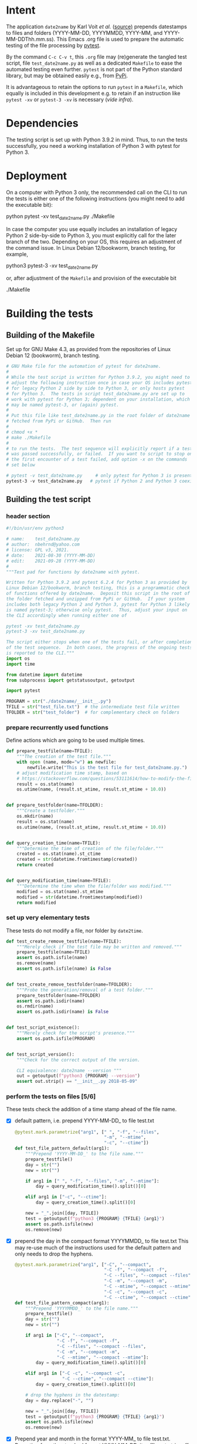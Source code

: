 #+NAME:    test_generator.org
#+AUTHOR:  nbehrnd@yahoo.com
#+DATE:    2021-09-22 (YYYY-MM-DD)
# License: GPL3, 2021.

#+PROPERTY: header-args :tangle yes
# Export the tangled files with C-c C-v t

* Intent

  The application =date2name= by Karl Voit /et al./ ([[https://github.com/novoid/date2name][source)]] prepends datestamps
  to files and folders (YYYY-MM-DD, YYYYMMDD, YYYY-MM, and YYYY-MM-DDThh.mm.ss).
  This Emacs .org file is used to prepare the automatic testing of the file
  processing by [[https://docs.pytest.org/en/latest/][pytest]].

  By the command =C-c C-v t=, this =.org= file may (re)generate the tangled test
  script, file =test_date2name.py= as well as a dedicated =Makefile= to ease the
  automated testing even further.  =pytest= is not part of the Python standard
  library, but may be obtained easily e.g., from [[https://pypi.org/project/pytest/][PyPi]].

  It is advantageous to retain the options to run =pytest= in a =Makefile=,
  which equally is included in this development e.g. to retain if an
  instruction like =pytest -xv= or =pytest-3 -xv= is necessary (/vide infra/).

* Dependencies

  The testing script is set up with Python 3.9.2 in mind.  Thus, to run the
  tests successfully, you need a working installation of Python 3 with pytest
  for Python 3.

* Deployment

  On a computer with Python 3 only, the recommended call on the CLI to run the
  tests is either one of the following instructions (you might need to add the
  executable bit):

  python pytest -xv test_date2name.py
  ./Makefile

  In case the computer you use equally includes an installation of legacy
  Python 2 side-by-side to Python 3, you must explicitly call for the later
  branch of the two.  Depending on your OS, this requires an adjustment of the
  command issue.  In Linux Debian 12/bookworm, branch testing, for example,

  python3 pytest-3 -xv test_date2name.py

  or, after adjustment of the =Makefile= and provision of the executable bit

  ./Makefile


* Building the tests

** Building of the Makefile

   Set up for GNU Make 4.3, as provided from the repositories of Linux Debian 12
   (bookworm), branch testing.

    #+BEGIN_SRC makefile :tangle Makefile
      # GNU Make file for the automation of pytest for date2name.
      #
      # While the test script is written for Python 3.9.2, you might need to
      # adjust the following instruction once in case your OS includes pytest
      # for legacy Python 2 side by side to Python 3, or only hosts pytest
      # for Python 3.  The tests in script test_date2name.py are set up to
      # work with pytest for Python 3; dependent on your installation, which
      # may be named pytest-3, or (again) pytest.
      #
      # Put this file like test_date2name.py in the root folder of date2name
      # fetched from PyPi or GitHub.  Then run
      #
      # chmod +x *
      # make ./Makefile
      #
      # to run the tests.  The test sequence will explicitly report if a test
      # was passed successfully, or failed.  If you want to script to stop on
      # the first encounter of a test failed, add option -x on the commands
      # set below
      
      # pytest -v test_date2name.py     # only pytest for Python 3 is present
      pytest-3 -v test_date2name.py   # pytest if Python 2 and Python 3 coexist
    #+end_src


** Building the test script

*** header section
    #+BEGIN_SRC python :tangle test_date2name.py
      #!/bin/usr/env python3
      
      # name:    test_date2name.py
      # author:  nbehrnd@yahoo.com
      # license: GPL v3, 2021.
      # date:    2021-08-30 (YYYY-MM-DD)
      # edit:    2021-09-28 (YYYY-MM-DD)
      #
      """Test pad for functions by date2name with pytest.
      
      Written for Python 3.9.2 and pytest 6.2.4 for Python 3 as provided by
      Linux Debian 12/bookworm, branch testing, this is a programmatic check
      of functions offered by date2name.  Deposit this script in the root of
      the folder fetched and unzipped from PyPi or GitHub.  If your system
      includes both legacy Python 2 and Python 3, pytest for Python 3 likely
      is named pytest-3; otherwise only pytest.  Thus, adjust your input on
      the CLI accordingly when running either one of
      
      pytest -xv test_date2name.py
      pytest-3 -xv test_date2name.py
      
      The script either stops when one of the tests fail, or after completion
      of the test sequence.  In both cases, the progress of the ongoing tests
      is reported to the CLI."""
      import os
      import time
      
      from datetime import datetime
      from subprocess import getstatusoutput, getoutput
      
      import pytest
      
      PROGRAM = str("./date2name/__init__.py")
      TFILE = str("test_file.txt")  # the intermediate test file written
      TFOLDER = str("test_folder")  # for complementary check on folders
    #+end_src


*** prepare recurrently used functions

    Define actions which are going to be used multiple times.

    #+begin_src python :tangle test_date2name.py
      def prepare_testfile(name=TFILE):
          """The creation of the test file."""
          with open (name, mode="w") as newfile:
              newfile.write("This is the test file for test_date2name.py.")
          # adjust modification time stamp, based on
          # https://stackoverflow.com/questions/53111614/how-to-modify-the-file-modification-date-with-python-on-mac
          result = os.stat(name)
          os.utime(name, (result.st_atime, result.st_mtime + 10.0))
      
      
      def prepare_testfolder(name=TFOLDER):
          """Create a testfolder."""
          os.mkdir(name)
          result = os.stat(name)
          os.utime(name, (result.st_atime, result.st_mtime + 10.0))
          
      
      def query_creation_time(name=TFILE):
          """Determine the time of creation of the file/folder."""
          created = os.stat(name).st_ctime
          created = str(datetime.fromtimestamp(created))
          return created
      
      
      def query_modification_time(name=TFILE):
          """Determine the time when the file/folder was modified."""
          modified = os.stat(name).st_mtime
          modified = str(datetime.fromtimestamp(modified))
          return modified
    #+end_src


*** set up very elementary tests

    These tests do not modify a file, nor folder by =date2time=.

    #+begin_src python :tangle test_date2name.py
      def test_create_remove_testfile(name=TFILE):
          """Merely check if the test file may be written and removed."""
          prepare_testfile(name=TFILE)
          assert os.path.isfile(name)
          os.remove(name)
          assert os.path.isfile(name) is False
      
          
      def test_create_remove_testfolder(name=TFOLDER):
          """Probe the generation/removal of a test folder."""
          prepare_testfolder(name=TFOLDER)
          assert os.path.isdir(name)
          os.rmdir(name)
          assert os.path.isdir(name) is False
      
          
      def test_script_existence():
          """Merely check for the script's presence."""
          assert os.path.isfile(PROGRAM)
      
      
      def test_script_version():
          """Check for the correct output of the version.
      
          CLI equivalence: date2name --version """
          out = getoutput(f"python3 {PROGRAM} --version")
          assert out.strip() == "__init__.py 2018-05-09"
    #+end_src


*** perform the tests on files [5/6]

    These tests check the addition of a time stamp ahead of the file name.

    + [X] default pattern, i.e. prepend YYYY-MM-DD_ to file test.txt
      #+begin_src python :tangle test_date2name.py
        @pytest.mark.parametrize("arg1", [" ", "-f", "--files",
                                          "-m", "--mtime",
                                          "-c", "--ctime"])
        def test_file_pattern_default(arg1):
            """Prepend 'YYYY-MM-DD_' to the file name."""
            prepare_testfile()
            day = str("")
            new = str("")
        
            if arg1 in [" ", "-f", "--files", "-m", "--mtime"]:
                day = query_modification_time().split()[0]
        
            elif arg1 in ["-c", "--ctime"]:
                day = query_creation_time().split()[0]
        
            new = "_".join([day, TFILE])
            test = getoutput(f"python3 {PROGRAM} {TFILE} {arg1}")
            assert os.path.isfile(new)
            os.remove(new)
      #+end_src

    + [X] prepend the day in the compact format YYYYMMDD_ to file test.txt
      This may re-use much of the instructions used for the default pattern
      and only needs to drop the hyphens.
      #+begin_src python :tangle test_date2name.py
        @pytest.mark.parametrize("arg1", ["-C", "--compact",
                                          "-C -f", "--compact -f",
                                          "-C --files", "--compact --files",
                                          "-C -m", "--compact -m",
                                          "-C --mtime", "--compact --mtime",
                                          "-C -c", "--compact -c",
                                          "-C --ctime", "--compact --ctime"])
        def test_file_pattern_compact(arg1):
            """Prepend 'YYYYMMDD_' to the file name."""
            prepare_testfile()
            day = str("")
            new = str("")
        
            if arg1 in ["-C", "--compact",
                        "-C -f", "--compact -f",
                        "-C --files", "--compact --files",
                        "-C -m", "--compact -m",
                        "-C --mtime", "--compact --mtime"]:
                day = query_modification_time().split()[0]
        
            elif arg1 in ["-C -c", "--compact -c",
                          "-C --ctime", "--compact --ctime"]:
                day = query_creation_time().split()[0]
        
            # drop the hyphens in the datestamp:
            day = day.replace("-", "")
        
            new = "_".join([day, TFILE])
            test = getoutput(f"python3 {PROGRAM} {TFILE} {arg1}")
            assert os.path.isfile(new)
            os.remove(new)
      #+end_src

    + [X] Prepend year and month in the format YYYY-MM_ to file test.txt.
      Departing from the standard format YYYY-MM-DD, it suffices to trim
      off the last three characters.
      #+begin_src python :tangle test_date2name.py
        @pytest.mark.parametrize("arg1", ["-M", "--month",
                                          "-M -f", "--month -f",
                                          "-M --files", "--month --files",
                                          "-M -m", "--month -m",
                                          "-M --mtime", "--month --mtime",
                                          "-M -c", "--month -c",
                                          "-M --ctime", "--month --ctime"])
        def test_file_pattern_month(arg1):
            """Prepend 'YYYY-MM_' to the file name."""
            prepare_testfile()
            day = str("")
            new = str("")
        
            if arg1 in ["-M", "--month",
                        "-M -f", "--month -f",
                        "-M --files", "--month --files",
                        "-M -m", "--month -m",
                        "-M --mtime", "--month --mtime"]:
                day = query_modification_time().split()[0]
        
            elif arg1 in ["-M -c", "--month -c",
                          "-M --ctime", "--month --ctime"]:
                day = query_creation_time().split()[0]
        
            # trim off the last three characters in the datestamp:
            day = day[:-3]
        
            new = "_".join([day, TFILE])
            test = getoutput(f"python3 {PROGRAM} {TFILE} {arg1}")
            assert os.path.isfile(new)
            os.remove(new)
      #+end_src

    + [X] To prepend date and time to file test.txt in a pattern of
      YYYY-MM-DDThh.mm.ss, the default pattern YYYY-MM-DD is extended.
      #+begin_src python :tangle test_date2name.py
        @pytest.mark.parametrize("arg1", ["-w -f", "-w --files",
                                          "--withtime -f", "--withtime --files",
                                          "-w -m", "-w --mtime",
                                          "--withtime -m", "--withtime --mtime",
                                          "-w -c", "-w --ctime",
                                          "--withtime -c", "--withtime --ctime"])
        def test_file_pattern_withtime(arg1):
            """Prepend 'YYYY-MM-DDThh.mm.ss_' to the file name."""
            prepare_testfile()
            day = str("")
            new = str("")
        
            if arg1 in ["-w -f", "-w --files",
                        "--withtime -f", "--withtime --files",
                        "-w -m", "-w --mtime",
                        "--withtime -m", "--withtime --mtime"]:
                day = query_modification_time().split()[0]
                second = query_modification_time().split()[1]
        
            elif arg1 in ["-w -c", "-w --ctime",
                          "--withtime -c", "--withtime --ctime"]:
                day = query_creation_time().split()[0]
                second = query_creation_time().split()[1]
        
            second = second.split(".")[0]  # use integer seconds only
            second = second.replace(":", ".")  # adjust representation
        
            new = "".join([day, "T", second, "_", TFILE])
        
            test = getoutput(f"python3 {PROGRAM} {TFILE} {arg1}")
            assert os.path.isfile(new)
            os.remove(new)
      #+end_src

    + [X] Preprend the short datestamp (YYMMDD, feature by Reiner Rottmann)
      Related to the basic pattern, except truncating of the first two
      characters.
      #+begin_src python :tangle test_date2name.py
        @pytest.mark.parametrize("arg1", ["-S", "--short",
                                          "-S -f", "--short -f",
                                          "-S --files", "--short --files",
                                          "-S -m", "--short -m",
                                          "-S --mtime", "--short --mtime",
                                          "-S -c", "--short -c",
                                          "-S --ctime", "--short --ctime"])
        def test_file_pattern_short(arg1):
            """Prepend 'YYMMDD_' to the file name."""
            prepare_testfile()
            day = str("")
            new = str("")
        
            if arg1 in ["-S", "--short",
                        "-S -f", "--short -f",
                        "-S --files", "--short --files",
                        "-S -m", "--short -m",
                        "-S --mtime", "--short --mtime"]:
                day = query_modification_time().split()[0]
        
            elif arg1 in ["-S -c", "--short -c",
                          "-S --ctime", "--short --ctime"]:
                day = query_creation_time().split()[0]
        
            # drop the hyphens in the datestamp:
            day = day.replace("-", "")
            # drop the first two characters about the year (e.g., 1789 -> 89)
            day = day[2:]
        
            new = "_".join([day, TFILE])
            test = getoutput(f"python3 {PROGRAM} {TFILE} {arg1}")
            assert os.path.isfile(new)
            os.remove(new)
      #+end_src

    + [ ] Check the retraction of the date/time stamp

      The test is constrained to the five fix formats prepending the file name.

      /Not ready for inclusion into the main branch/ To trace the advancement of
      pytest's processing, long delays are set.  A manual check of date2time on
      the CLI confirms that date2name writes the --withtime format, but is not
      successful to retract this stamp.
      
      #+begin_src python :tangle test_date2name.py
        @pytest.mark.parametrize("arg1", ["default", "short", "compact",
                                          "month", "withtime"])
        @pytest.mark.parametrize("arg2", ["-r", "--remove"])
        def test_file_remove_stamp(arg1, arg2):
            """Check the retraction of the leading time stamp."""
            substitution = {"default" : "2021-09-21",
                            "short"   : "210921",
                            "compact" : "20210921",
                            "month"   : "2021-09",
                            "withtime": "2021-09-21T13.59.59"}
            prepend = substitution.get(arg1)
        
            BASIS = "test.txt"
            TFILE = ""
            TFILE = "_".join([prepend, BASIS])
            with open(TFILE, mode = "w") as newfile:
                newfile.write("This is a test file.")
        
            test = getoutput(f"python3 {PROGRAM} {TFILE} {arg2}")
        
            assert os.path.isfile(TFILE) is False  # absence of stamped file
            assert os.path.isfile(BASIS)           # presence unstamped file
        
            os.remove("test.txt")  # succesful space cleaning for next test
            assert os.path.isfile("test.txt") is False
      #+end_src
